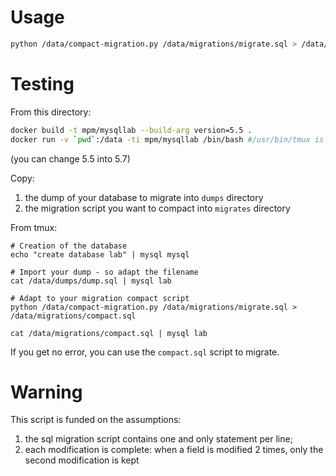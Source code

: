 

* Usage

#+BEGIN_SRC bash
python /data/compact-migration.py /data/migrations/migrate.sql > /data/migrations/compact.sql
#+END_SRC


* Testing

From this directory:
#+BEGIN_SRC bash
docker build -t mpm/mysqllab --build-arg version=5.5 .
docker run -v `pwd`:/data -ti mpm/mysqllab /bin/bash #/usr/bin/tmux is also available
#+END_SRC
(you can change 5.5 into 5.7)

Copy:
1. the dump of your database to migrate into ~dumps~ directory
2. the migration script you want to compact into ~migrates~ directory

From tmux:
#+BEGIN_SRC
# Creation of the database
echo "create database lab" | mysql mysql

# Import your dump - so adapt the filename
cat /data/dumps/dump.sql | mysql lab

# Adapt to your migration compact script
python /data/compact-migration.py /data/migrations/migrate.sql > /data/migrations/compact.sql

cat /data/migrations/compact.sql | mysql lab
#+END_SRC

If you get no error, you can use the ~compact.sql~ script to migrate.

* Warning
This script is funded on the assumptions:
1. the sql migration script contains one and only statement per line;
2. each modification is complete: when a field is modified 2 times, only the second modification is kept
